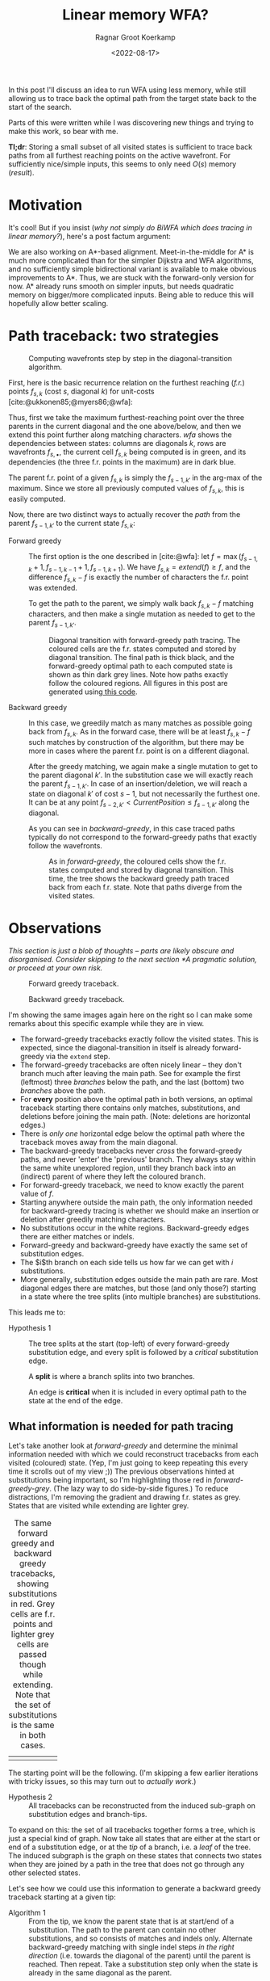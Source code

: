#+TITLE: Linear memory WFA?
#+HUGO_TAGS: pairwise-alignment diagonal-transition memory
#+HUGO_LEVEL_OFFSET: 1
#+OPTIONS: ^:{}
#+hugo_auto_set_lastmod: nil
#+hugo_front_matter_key_replace: author>authors
#+toc: headlines 3
#+date: <2022-08-17>
#+author: Ragnar Groot Koerkamp

#+name: result
#+caption: Only the red substitutions and blue indel need to be stored to trace the entire path.
[[file:simple-final.png][file:simple-final.png]]

In this post I'll discuss an idea to run WFA using less memory, while still
allowing us to trace back the optimal path from the target state back to the start of
the search.

Parts of this were written while I was discovering new things and trying to make this work, so bear
with me.

*Tl;dr*: Storing a small subset of all visited states is sufficient to trace
back paths from all furthest reaching points on the active wavefront. For
sufficiently nice/simple inputs, this seems to only need $O(s)$ memory ([[result]]).


* Motivation

It's cool! But if you insist (/why not simply do BiWFA which does tracing in
linear memory?/), here's a post factum argument:

We are also working on A*-based alignment. Meet-in-the-middle for A* is much
more complicated than for the simpler Dijkstra and WFA algorithms, and no
sufficiently simple bidirectional variant is available to make obvious
improvements to A*. Thus, we are stuck with the forward-only version for now. A*
already runs smooth on simpler inputs, but needs quadratic memory on bigger/more
complicated inputs. Being able to reduce this will hopefully allow better scaling.

* Path traceback: two strategies

#+name: wfa
#+caption: Computing wavefronts step by step in the diagonal-transition algorithm.
[[../diamond-optimization/WFA.svg]]

First, here is the basic recurrence relation on the furthest reaching (/f.r./)
points $f_{s, k}$ (cost $s$, diagonal $k$) for unit-costs [cite:@ukkonen85;@myers86;@wfa]:
#+name: eq
\begin{align}
f &= \max(f_{s-1, k} + 1, f_{s-1, k-1} +1, f_{s-1, k+1})\\
f_{s, k} &= extend(f).
\end{align}
Thus, first we take the maximum furthest-reaching point over the three parents in
the current diagonal and the one above/below, and then we extend this point
further along matching characters. [[wfa]] shows the dependencies between states:
columns are diagonals $k$, rows are wavefronts $f_{s, \bullet}$, the current
cell $f_{s, k}$ being computed is in green, and its dependencies (the three f.r.
points in the maximum) are in dark blue.

The parent f.r. point of a given $f_{s, k}$ is simply the $f_{s-1, k'}$ in the arg-max of the maximum.
Since we store all previously computed values of $f_{s,k}$, this is easily computed.

Now, there are two distinct ways to actually recover the /path/ from the parent $f_{s-1,
k'}$ to the current state $f_{s, k}$:

- Forward greedy ::
  The first option is the one described in [cite:@wfa]: let $f = \max(f_{s-1, k} + 1,
  f_{s-1, k-1} +1, f_{s-1, k+1})$. We have $f_{s,k} = extend(f) \geq f$, and the
  difference $f_{s,k}-f$ is exactly the number of characters the f.r. point was extended.

  To get the path to the parent, we simply walk back $f_{s,k} - f$ matching
  characters, and then make a single mutation as needed to get to
  the parent $f_{s-1, k'}$.

  #+name: forward-greedy
  #+caption: Diagonal transition with forward-greedy path tracing.
  #+caption: The coloured cells are the f.r. states computed and stored by diagonal transition.
  #+caption: The final path is thick black, and the forward-greedy optimal path
  #+caption: to each computed state is shown as thin dark grey lines.
  #+caption: Note how paths exactly follow the coloured regions.
  #+caption: All figures in this post are generated using[[https://github.com/RagnarGrootKoerkamp/astar-pairwise-aligner/blob/master/examples/path-tracing.rs][ this code]].
  #+attr_html: :class inset
  [[file:./forward-greedy.png]]

- Backward greedy ::
  In this case, we greedily match as many matches as possible going back from
  $f_{s,k}$. As in the forward case, there will be at least $f_{s,k} - f$ such
  matches by construction of the algorithm, but there may be more in cases where
  the parent f.r. point is on a different diagonal.

  After the greedy matching, we again make a single mutation to get to the
  parent diagonal $k'$.
  In the substitution case we will exactly reach the parent $f_{s-1, k'}$. In
  case of an insertion/deletion, we will reach a state on diagonal $k'$ of cost
  $s-1$, but not necessarily the furthest one. It can be at any point
  $f_{s-2, k'} < CurrentPosition \leq f_{s-1, k'}$ along the diagonal.

  As you can see in [[backward-greedy]], in this case traced paths typically do not correspond to
  the forward-greedy paths that exactly follow the wavefronts.

  #+name: backward-greedy
  #+caption: As in [[forward-greedy]], the coloured cells show the f.r. states
  #+caption: computed and stored by diagonal transition.
  #+caption: This time, the tree shows the backward greedy path traced back from each f.r. state.
  #+caption: Note that paths diverge from the visited states.
  #+attr_html: :class inset
  [[file:./backward-greedy.png]]

* Observations

/This section is just a blob of thoughts -- parts are likely obscure and disorganised. Consider skipping to the next section [[*A pragmatic solution]], or proceed at your own risk./

#+caption: Forward greedy traceback.
[[file:./forward-greedy.png]]
#+caption: Backward greedy traceback.
[[file:./backward-greedy.png]]

I'm showing the same images again here on the right so I can make some remarks
about this specific example while they are in view.
- The forward-greedy tracebacks exactly follow the visited states.
  This is expected, since the diagonal-transition in itself is already
  forward-greedy via the ~extend~ step.
- The forward-greedy tracebacks are often nicely linear -- they don't branch
  much after leaving the main path. See for example the
  first (leftmost) three /branches/ below the path, and the last (bottom) two /branches/ above the path.
- For *every* position above the optimal path in both versions, an optimal
  traceback starting there contains
  only matches, substitutions, and deletions before joining the main path.
  (Note: deletions are horizontal edges.)
- There is /only one/ horizontal edge below the optimal path where the traceback
  moves away from the main diagonal.
- The backward-greedy tracebacks never /cross/ the forward-greedy paths, and
  never 'enter' the 'previous' branch. They always stay within the same white
  unexplored region, until they branch back into an (indirect) parent of where
  they left the coloured branch.
- For forward-greedy traceback, we need to know exactly the parent value of $f$.
- Starting anywhere outside the main path, the only information needed for
  backward-greedy tracing is whether we should make an insertion or deletion
  after greedily matching characters.
- No substitutions occur in the white regions. Backward-greedy edges there are
  either matches or indels.
- Forward-greedy and backward-greedy have exactly the same set of substitution edges.
- The $i$th branch on each side tells us how far we can get with $i$
  substitutions.
- More generally, substitution edges outside the main path are rare. Most
  diagonal edges there are matches, but those (and only those?) starting in a
  state where the tree splits (into multiple branches) are substitutions.

This leads me to:
- Hypothesis 1 ::
  The tree splits at the start (top-left) of every forward-greedy substitution edge,
  and every split is followed by a /critical/ substitution edge.

  A *split* is where a branch splits into two branches.

  An edge is *critical* when it is included in every optimal path to
  the state at the end of the edge.

** What information is needed for path tracing

Let's take another look at [[forward-greedy]] and determine the minimal information
needed with which we could reconstruct tracebacks from each visited (coloured)
state. (Yep, I'm just going to keep repeating this every time it scrolls out of
my view ;)) The previous observations hinted at substitutions being important,
so I'm highlighting those red in [[forward-greedy-grey]]. (The lazy
way to do side-by-side figures.) To reduce distractions,
I'm removing the gradient and drawing f.r. states as grey. States that are
visited while extending are lighter grey.

#+name: forward-greedy-grey
#+caption: The same forward greedy and backward greedy tracebacks, showing substitutions in red.
#+caption: Grey cells are f.r. points and lighter grey cells are passed though while extending.
#+caption: Note that the set of substitutions is the same in both cases.
#+attr_html: :class inset
| [[file:./forward-greedy-grey.png]] | [[file:./backward-greedy-grey.png]] |

The starting point will be the following. (I'm skipping a few earlier iterations
with tricky issues, so this may turn out to /actually work/.)
- Hypothesis 2 ::
  All tracebacks can be reconstructed from the induced sub-graph on substitution
  edges and branch-tips.

To expand on this: the set of all tracebacks together forms a tree, which is
just a special kind of graph. Now take all states that are either at the
start or end of a substitution edge, or at the /tip/ of a branch, i.e. a /leaf/ of
the tree. The induced subgraph is the graph on these states that connects two
states when they are joined by a path in the tree that does not go through any
other selected states.

Let's see how we could use this information to generate a backward greedy traceback starting at
a given tip:

- Algorithm 1 ::
  From the tip, we know the parent state that is at start/end of a substitution.
  The path to the parent can contain no other substitutions, and so consists of
  matches and indels only. Alternate backward-greedy matching with single
  indel steps /in the right direction/ (i.e. towards the diagonal of the parent)
  until the parent is reached. Then repeat.
  Take a substitution step only when the state is already in the same diagonal
  as the parent.

This looks great! In fact, I think this can recover the entire figure above!
However, there is one subtle point: it depends on the following hypothesis:
- <<hyp2>> Hypothesis 3 ::
  The path from a visited state to its parent (that is, the first state on the
  traceback at either the start or end of a substitution edge) does not contains
  insertion edges or does not contain deletion edges. Which of the two naturally
  depends on whether the parent is on a diagonal above or below the current position.

#+name: detail
#+caption: The optimal path contains an insertion (vertical edge) followed by matches and then a deletion (horizontal edge) without in-between substitutions.
[[./detail.png]]

So, let's do some reasoning on this. Suppose the path to the parent contains
both insertions and deletions. Then there is an insertion that is followed by a
deletion, with at least one match in between. (An insertion directly following a deletion
is never optimal.)

[[detail]] on the right shows such a case, where
there is not a single substitution on the final path.
Note however that the path includes two states at the start of a substitution
edge: those at the start of the insertion and deletion respectively.
Thus, [[hyp2][Hypothesis 3]] above reduces to this:

- <<hyp3>> Hypothesis 4 ::
  Every time a traceback has an insertion, then matches, and then a
  deletion, the start of the deletion is also the start of a critical
  substitution edge (i.e. coloured red in our figures).

This would prevent the existence of both insertions and deletions between
consecutive substitution states.

Here is where things get unsure though, because my feeling is that this can
/not/ be guaranteed. There could be ... /<deleted ramblings>/.

.

.

/Later that day/:  After going through many random alignments, indeed here is a counter example:

#+attr_html: :class inset large
#+caption: A counter example to Hypotheses 1, 2, 3, and 4. The optimal path contains an insertion (vertical edge) followed by two matches and then a deletion (horizontal edge). There is no /critical/ (red) substitution edge starting at the start of the deletion, contradicting the hypotheses.
[[file:detail-tricky.png]]

This means that starting in the bottom right, it is not sufficient to store the
first substitution on the traceback as the parent: the path goes down one
diagonal beyond the substitution, and then comes back up. Algorithm 1 can't
handle this, as it only walks greedily towards the parent diagonal, and never
away from it.

* A pragmatic solution

To better show what is going on, I'm switching to a more complicated input:
given a pattern of length $10$, $A$ and $B$ are respectively $11$ and $6$ copies
of the pattern after applying $20\%$ of mutations. This creates repetitive
strings with many good alignment candidates, [[repeats]].

#+name: repeats
#+caption: WFA on two sequences made of $11$ and $6$ copies of a repeating
#+caption: pattern with $20\%$ mutations applied to each.
#+caption: F.r. states are grey, and extended states are lighter grey.
#+caption: Substitutions on the tracebacks are red.
#+caption: Click the image to open a larger version in a new tab.
#+attr_html: :class inset large :target _blank
[[file:repeats.png][file:repeats.png]]

As before the idea is to remove as much information as possible while still
being able to recover all tracebacks.

The first step is to throw away all matching edges. WFA also doesn't store
extended states (the light grey ones), and we easily recover them via backwards
greedy matching.

#+name: repeats-no-matches
#+caption: After discarding matching edges (made grey here) and
#+caption: only storing indels (black) and substitutions (red)
#+caption: we can still trace back all paths.
#+attr_html: :class inset large :target _blank
[[file:repeats-no-matches.png][file:repeats-no-matches.png]]

Additionally, let's try to only preserve the substitution edges, and throw out all indel
edges, [[repeats-subs]].

#+name: repeats-subs
#+caption: Here, we only store the red substitution edges.
#+attr_html: :class inset large :target _blank
[[file:repeats-subs.png][file:repeats-subs.png]]

As you can see, there are still a lot of substitution edges to be stored in [[repeats-subs]]. We
don't actually need all of them! Only the paths leading to an /active/ f.r.
point on the last wavefront can become part of the final shortest path. So,
let's only store the tracebacks starting from the last front, [[repeats-active]].

#+name: repeats-active
#+caption: Storing only tracebacks from the last wavefront, there are much fewer substitutions to keep track of.
#+attr_html: :class inset large :target _blank
[[file:repeats-active.png][file:repeats-active.png]]

Now, we could trace the path as follows:

- Algorithm 2 (broken attempt) ::
  Let the /parent/ $f_{s',k'}$ of a given state $f_{s,k}$ be the f.r. point at
  the start of the last (furthest) substitution on its traceback, where it is possible that
  $s' < s-1$ and $|k-k'| > 1$.

  The path from $f_{s,k}$ to $f_{s', k'}$ can be found by alternating the following steps:
  1. Greedily match edges backwards.
  2. Make an insertion (increasing $k$) if $k' > k$ or a deletion (decreasing
     $k$) if $k' < k$.

     If $k' = k$ and we have not yet reached $f \leq f_{s', k'}$, make a single
     substitution, and then assert that we are in $f_{s,k}$.

It turns out this algorithm is broken for the main path in
[[repeats-active]]![fn::It actually took a lot of tries to find such an example.]
Just below the middle it changes diagonals back-and-forth a few times, without
a substitution to guide us. This would cause the assertion at the end of the
algorithm above to fail. Thus, we need to track more information: we add in
extra parent states every time a path changes diagonals back-and-forth.
To be precise: Each time a path has insertions, followed by matches, followed by
a deletion (or the reverse), the state at the start of the deletion is also
stored as a parent state. These are blue in [[repeats-fixed]].

#+name: repeats-fixed
#+caption: We additionally store indel edges when the path /changes the direction/ of the change of diagonals.
#+caption: These additional edges are shown in blue.
#+caption: In total, for this sample we need to store around 50 parent states to have enough information to reconstruct all tracebacks.
#+attr_html: :class inset large :target _blank
[[file:repeats-fixed.png][file:repeats-fixed.png]]

- Algorithm 2 (fixed) ::
  Same as the broken attempt for Algorithm 2, but now let the parent be the start of the last red /or
  blue edge on the traceback.

To wrap up, here is the same data for the simpler figure we started with. In
this case, only very few states (less than $s$, in fact) need to be tracked to
be able to reconstruct the traceback for /all/ states on the last wavefront.

#+name: simple-final
#+caption: The storage needed (12 states) to generate all tracebacks in [[forward-greedy]].
#+attr_html: :class inset :target _blank
[[file:simple-final.png][file:simple-final.png]]

* Another interpretation

Here is another way of looking at what we did so far.

Each path can be written down as a sequence of operations ~M~ (match), ~X~
(mismatch), ~I~ (insert), and ~D~ (delete), like ~MXMIMIMMDDMM~.
Let's drop all the matches ~M~, giving ~XIIDD~. Now, let's insert the diagonal
before each character: ~(0)X (0)I (-1)I (-2)D (-1)D~. Now drop all ~I~'s and
~D~'s, apart from those preceded by a ~D~ or ~I~ (the opposite one) respectively: ~(0)X (-2)D~.
Let's call this the /compressed path/.

The red edges from before now correspond to the ~X~'s, and the blue edges
correspond to the ~D~'s. Just this string is sufficient to reconstruct the
entire path: From the back, walk to the next listed diagonal while greedily
matching edges, and whenever you encounter an ~X~, make a substitution.

* Affine costs
Note that everything so far works for both unit costs and linear costs.
For affine costs, something more is needed.

In particular, the backward-greedy path tracing idea does not work in this case,
since alternating insertions and deletions is not free anymore, and it is not
clear when to end each affine indel.

It seems that the best we can do is to explicitly mark each affine
gap-open location, and ignore substitutions.
In terms of the CIGAR-strings above, we keep the first ~I~ and ~D~ of each run
of insertion/deletion characters, annotated with the exact location the gap opens.

[[affine]] shows the resulting stored states.

#+name: affine
#+caption: For affine costs, we can instead store all gap-open locations, marked in blue, and ignore the substitutions. There are roughly 65 of them.
#+attr_html: :class inset :target _blank
[[file:affine-repeats-open.png][file:affine-repeats-open.png]]

The simpler input that we started with looks like [[affine-simple]].

#+name: affine-simple
#+caption: Gap-open locations for the test case from the start.
#+attr_html: :class inset :target _blank
[[file:affine-simple-open.png][file:affine-simple-open.png]]

For completeness, the algorithm to find the traceback is as follows:
- Algorithm 3 (affine traceback) ::
  Given a state $f_{s,k}$ and the last gap-open state on its path $f_{s', k'}$,
  the path in between can be found as follows:
  1. Walk diagonally with matches and mismatch until reaching the row or column of the parent.
  2. Make an indel to the start of the gap.

* Conclusion

We have found a method to significantly reduce the amount of memory needed to
store tracebacks for WFA. For simple inputs, this will likely be linear in the
edit distance, $O(s)$. For repetitive sequences with multiple good candidates,
more memory may be needed, but it should still be less than the typical memory
required by WFA.

*Implementation.* The next step here is to implement this and see how well it works in practice.
While it's relatively simple to compute the important states at the end of the
algorithm (for the visualizations), doing this on the fly seems more tricky.
I'm a bit worried that constantly updating the induced graph (adding new parent
states; discarding parts that do not reach the last front anymore) may take
longer than just the computation of each next wavefront.

*Experiments.* Using an implementation, we can run this on much larger inputs
and see the effect it has on memory consumption. It should be evaluated on
hard-to-align sequence pairs to evaluate the memory savings in such cases as well.
A slightly simpler thing to do would be to only count the number of parents that
needs to be stored in both the linear and affine cases.

#+print_bibliography:
